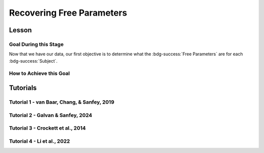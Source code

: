 Recovering Free Parameters
*************

Lesson
================

.. article-info::
    :avatar: UCLA_Suit.jpg
    :avatar-link: https://www.decisionneurosciencelab.com/elijahgalvan
    :author: Elijah Galvan
    :date: September 1, 2023
    :read-time: 11 min read
    :class-container: sd-p-2 sd-outline-muted sd-rounded-1

Goal During this Stage
---------------

Now that we have our data, our first objective is to determine what the :bdg-success:`Free Parameters` are for each :bdg-success:`Subject`. 

How to Achieve this Goal
------------

.. dropdown:: Preallocating and Defining Functions

    .. tab-set::

            .. tab-item:: Plain English

                Before we start recovering free parameters, we need to check off a pretty simple list. 
                There are several functions and variables that we should already have: in the event that you are using a seperate workspace from your simulation, make sure that these are included.

                1. :bdg-primary:`Trial` List - this should be in a certain order and have all of the trials that the subject has seen
                2. :bdg-secondary:`Construct Value` Functions - this should relate :bdg-danger:`Decisions`, :bdg-primary:`Independent Variables`, and :bdg-primary:`Constants` to a number which encapsulates how much :bdg-danger:`Decisions` violate/follow a relevant norm
                3. :bdg-warning:`Utility` Function - this should be a function of :bdg-secondary:`Construct Values` and :bdg-success:`Free Parameters`
                4. Your Objective Function - a function which takes :bdg-success:`Free Parameters` and :bdg-danger:`Decisions` and returns the error between Expected :bdg-warning:`Utility` and Observed :bdg-warning:`Utility`
                5. Optimizer Inputs - the Initial Parameters and Boundaries for your Objective Function

                Here, if we have a data set with subjects who are excluded, we need to know which subjects should be included in the analysis. 

                1. A list of all subject folders/files that tell us which data to retrieve for analysis - these must include the subject ID to be able to be identified

                We also need to preallocate the output of our analysis as well as the raw trial-by-trial data.

                1. A trial-level data structure
                2. A subject-level data structure

            .. tab-item:: R

                ::

                    all_subjects = read.csv2() #a file with all subject names
                    excluded_subjects = #
                    included_subjects = all_subjects$subjectID[-which(all_subjects$subjectID == excluded_subjects)]

                    parentfolder = '' #the parentfolder where the subject folder/file is
                    restoffilepath = '' #everything after the subject folder/file name

                    trialData = data.frame()
                    subjectData = data.frame()

            .. tab-item:: MatLab

                ::

                    all_subjects = readtable('all_subjects.csv'); % Assuming your file is named 'all_subjects.csv'
                    excluded_subjects = [1, 3, 5]; % Replace with the subject IDs to be excluded
                    included_subjects = all_subjects.subjectID(~ismember(all_subjects.subjectID, excluded_subjects));

                    parentfolder = ''; % Insert your parent folder path
                    restoffilepath = ''; % Insert the rest of the file path

                    trialData = table();
                    subjectData = table();

            .. tab-item:: Python
                
                ::

                    all_subjects = pd.read_csv('all_subjects.csv', sep=';') # Assuming your file is named 'all_subjects.csv'
                    excluded_subjects = [1, 3, 5]  # Replace with the subject IDs to be excluded
                    included_subjects = all_subjects[~all_subjects['subjectID'].isin(excluded_subjects)]['subjectID']
                    
                    parentfolder = ''  # Insert your parent folder path
                    restoffilepath = ''  # Insert the rest of the file path

                    trialData = pd.DataFrame()
                    subjectData = pd.DataFrame()

.. dropdown:: Define the :bdg-success:`Subject` Loop

    .. tab-set::

            .. tab-item:: Plain English

                We're going to start our most superior ``for`` loop which iterates over :bdg-success:`Subjects` included in our analysis. 
                Before we start talking about recovering parameters, let's just make sure that we have our ducks in a row: 
                
                1. We need the data for this :bdg-success:`Subject``
                2. The :bdg-danger:`Decisions` for this :bdg-success:`Subject` need to be in the same order as the :bdg-primary:`Trial` List we use in our Objective Function
                3. We need to determine what is going to be outputted

                .. dropdown:: So what are we starting with in this loop? 
                        
                    A :bdg-success:`Subject`

                .. dropdown:: And what do we want to finish this loop with?

                    :bdg-success:`Free Parameters` for this :bdg-success:`Subject` as well as all of the relevant variables for assessing our model. 
                    Namely, this would be either be the Negative Log-Likelihood or Sum of Squared Errors of our model predictions. 

                    We also want to output any variables we think will be relevant for additional analyses at a trial-level or at a subject-level.

                .. dropdown:: So what do we need to preallocate before this loop starts?

                    An output for the :bdg-success:`Free Parameters` we'll recover, along with any other subject information. 
                    Also, we'll output all trial-by-trial :bdg-success:`Subject` data that will be relevant later.

                    Both of these are already done, nice.

                .. dropdown:: Then, what do we need to compute within this loop?

                    :bdg-success:`Free Parameters`

            .. tab-item:: R

                ::

                    for (i in 1:length(included_subjects)){
                        datafile = paste(parentfolder, included_subjects[i], restoffilepath, sep = '') # produces a character vector 'parentfolder/included_subjects[i]**.filetype'
                        df = read.csv2(datafile)
                        reorder = df$trialsTask.thisIndex + 1

                        #Determine Free Parameters

                        subjectData[i, ] = #to determine
                        trialData[start:end, ] = #to determine
                    }

            .. tab-item:: MatLab

                ::

                    for i = 1:length(included_subjects)
                        datafile = strcat(parentfolder, included_subjects{i}, restoffilepath); % produces a character vector 'parentfolder/included_subjects{i}**.filetype'
                        df = readtable(datafile);
                        reorder = df.trialsTask_thisIndex + 1;

                        % Determine Free Parameters

                        subjectData(i, :) = %to determine
                        trialData(start:end, :) = %to determine
                    end


            .. tab-item:: Python
                
                ::

                    for i in range(len(included_subjects)):
                        datafile = parentfolder + included_subjects[i] + restoffilepath # produces a character vector 'parentfolder/included_subjects[i]**.filetype'
                        df = pd.read_csv(datafile)
                        reorder = df['trialsTask_thisIndex'] + 1

                        # Determine Free Parameters

                        subjectData[i, :] = #to determine
                        trialData[start:end, :] = #to determine


.. dropdown:: Recover :bdg-success:`Free Parameters`

    .. tab-set::

            .. tab-item:: Plain English

                Now, we are going to answer the Determine Free Parameters demand placed on us in the :bdg-success:`Subject` loop, namely to recover :bdg-success:`Free Parameters`.
                We first need to hand our Objective Function the :bdg-success:`Subject`'s data. 
                Then, we need to store our data before we proceed to the next :bdg-success:`Subject`. 

                .. dropdown:: So what are we starting with? 
                        
                    :bdg-danger:`Decisions`, correctly ordered

                .. dropdown:: And what do we want to finish with?

                    A single set of :bdg-success:`Free Parameters`

                .. dropdown:: So what do we need to preallocate?

                    Nothing, we've already got everything we need.

                .. dropdown:: Then, what do we need to compute?

                    We need to get data about what the model actually predicts based on the recovered :bdg-success:`Free Parameters`.

            .. tab-item:: R

                ::

                    for (i in 1:length(included_subjects)){
                        datafile = paste(parentfolder, included_subjects[i], restoffilepath, sep = '') # produces a character vector 'parentfolder/included_subjects[i]**.filetype'
                        df = read.csv2(datafile)
                        reorder = df$trialsTask.thisIndex + 1

                        #Just Added

                        result = fmincon(obj_function,x0 = initial_params, A = NULL, b = NULL, Aeq = NULL, beq = NULL,
                                         lb = lower_bounds, ub = upper_bounds,
                                         decisions = df$Decisions)

                        # Determine Predictions
                    }
                    

            .. tab-item:: MatLab

                ::

                    for i = 1:length(included_subjects)
                        datafile = strcat(parentfolder, included_subjects{i}, restoffilepath); % produces a character vector 'parentfolder/included_subjects{i}**.filetype'
                        df = readtable(datafile);
                        reorder = df.trialsTask_thisIndex + 1;

                        % Just Added

                        options = optimoptions('fmincon', 'Display', 'off');
                        result = fmincon(@obj_function, initial_params, [], [], [], [], lower_bounds, upper_bounds, [], options);
                        
                        % Determine Predictions
                    end


            .. tab-item:: Python
                
                ::

                    for i in range(len(included_subjects)):
                        datafile = parentfolder + included_subjects[i] + restoffilepath  # produces a character vector 'parentfolder/included_subjects[i]**.filetype'
                        df = np.genfromtxt(datafile, delimiter=',', skip_header=1)
                        reorder = df[:, df_header.index('trialsTask_thisIndex')] + 1

                        # Just Added

                        result = fmin_con(obj_function, x0=initial_params, bounds=(lower_bounds, upper_bounds))

                        # Determine Predictions


.. dropdown:: Determine Predicted :bdg-danger:`Decisions` for these :bdg-success:`Free Parameters`

    .. tab-set::

            .. tab-item:: Plain English

                Now, we are going to answer the Determine Predictions demand placed on us.
                We have found the :bdg-success:`Subject`'s :bdg-success:`Free Parameters` so we need to specifically know what it is that our model predicts that they will do.
                In the previous step, we could have cut a corner and gotten the predictions from the closest point we simulated data for. 
                In all likelihood, the model predictions would be indistinguishable from these, but for the sake of being punctual let's get these predictions! 

                .. dropdown:: So what are we starting with? 
                        
                    :bdg-success:`Free Parameters`, :bdg-danger:`Decisions`, and the :bdg-primary:`Trial` Set

                .. dropdown:: And what do we want to finish with?

                    Predicted :bdg-danger:`Decisions` and the Model Error (which we will compute by comparing Predicted-and-Observed :bdg-danger:`Decisions`)

                    A tip here, always name your columns immediately below your loop so that you don't forget what is what!

                .. dropdown:: So what do we need to preallocate?

                    A vector for our predicted :bdg-danger:`Decisions`.

                .. dropdown:: Then, what do we need to compute?

                    Nothing more.

            .. tab-item:: R

                ::

                    for (i in 1:length(included_subjects)){
                        datafile = paste(parentfolder, included_subjects[i], restoffilepath, sep = '') # produces a character vector 'parentfolder/included_subjects[i]**.filetype'
                        df = read.csv2(datafile)
                        reorder = df$trialsTask.thisIndex + 1
                        result = fmincon(obj_function,x0 = initial_params, A = NULL, b = NULL, Aeq = NULL, beq = NULL,
                                         lb = lower_bounds, ub = upper_bounds,
                                         decisions = df$Decisions)

                        #Just Added

                        closestPoint = which(as.numeric(freeParameters[,1]) == as.numeric(round(result$par[1])) & as.numeric(freeParameters[,2]) == as.numeric(round(result$par[2])))
                        df$Prediction = vector('numeric')
                        for (k in 1:length(df$Decisions)){
                            Utility = vector('numeric', length(Choices))
                            for (n in 1:length(Choices)){
                                Utility[n] = utility(parameter1 = results$par[1],
                                                    parameter2 = results$par[2],
                                                    construct1 = construct1(df$IV[k], df$Constant[k], Choices[n]),
                                                    construct2 = construct2(df$IV[k], df$Constant[k], Choices[n])),
                                                    construct3 = construct3(df$IV[k], df$Constant[k], Choices[n])
                            }
                            correct_choice = which(Utility == max(Utility))
                            if (length(correct_choice) > 1){
                                correct_choice = correct_choice[sample(correct_choice, 1)]
                            }
                            df$Prediction[k] = Choices[correct_choice]
                        }

                        model_NLL = -2 * log(sum(dnorm(df$Decision, mean = df$Prediction)))
                        model_SS = sum((df$Decision - df$Prediction)**2)

                        subjectData[i, ] = c(included_subjects[i], result$par[1], result$par[2],  freeParameters$Strategy[closestPoint], model_NLL, model_SS) 
                                            #add any additional subject-level variables; if we have a priori clusters, you can include the strategy like we've done here
                        
                        start = length(subjectData[, 1]) + 1
                        end = start + length(df$Decisions)
                        trialData[start:end, 1] = included_subjects[i]
                        trialData[start:end, 2] = df$IV
                        trialData[start:end, 3] = df$Constant
                        trialData[start:end, 4] = df$Decision
                        trialData[start:end, 5] = df$Prediction
                    }
                    colnames(subjectData) = c('SubjectID', 'Parameter1', 'Parameter2', 'Strategy', 'modelNLL', 'modelSS')
                    colnames(trialData) = c('SubjectID', 'IV', 'Constant', 'Decision', 'Prediction') 

            .. tab-item:: MatLab

                ::

                    for i = 1:length(included_subjects)
                        datafile = strcat(parentfolder, included_subjects{i}, restoffilepath); % produces a character vector 'parentfolder/included_subjects[i]**.filetype'
                        df = readtable(datafile);
                        reorder = df.trialsTask_thisIndex + 1;
                        result = fmincon(@obj_function, initial_params, [], [], [], [], lower_bounds, upper_bounds, df.Decisions);

                        % Just Added

                        closestPoint = find(str2double(freeParameters(:,1)) == round(result(1)) & str2double(freeParameters(:,2)) == round(result(2)));
                        df.Prediction = zeros(size(df.Decisions));
                        for k = 1:length(df.Decisions)
                            Utility = zeros(size(Choices));
                            for n = 1:length(Choices)
                                Utility(n) = utility(result(1), result(2), construct1(df.IV(k), df.Constant(k), Choices(n)), construct2(df.IV(k), df.Constant(k), Choices(n)), construct3(df.IV(k), df.Constant(k), Choices(n)));
                            end
                            correct_choice = find(Utility == max(Utility));
                            if length(correct_choice) > 1
                                correct_choice = correct_choice(randi(length(correct_choice), 1));
                            end
                            df.Prediction(k) = Choices(correct_choice);
                        end

                        model_NLL = -2 * log(sum(normpdf(df.Decision, df.Prediction)));
                        model_SS = sum((df.Decision - df.Prediction).^2);

                        subjectData(i, :) = [included_subjects{i}, result(1), result(2), freeParameters.Strategy(closestPoint), model_NLL, model_SS]; 
                        start = size(subjectData, 1) + 1;
                        end_ = start + length(df.Decisions);
                        trialData(start:end_, 1) = included_subjects{i};
                        trialData(start:end_, 2) = df.IV;
                        trialData(start:end_, 3) = df.Constant;
                        trialData(start:end_, 4) = df.Decision;
                        trialData(start:end_, 5) = df.Prediction;
                    end
                    subjectData.Properties.VariableNames = {'SubjectID', 'Parameter1', 'Parameter2', 'Strategy', 'modelNLL', 'modelSS'};
                    trialData.Properties.VariableNames = {'SubjectID', 'IV', 'Constant', 'Decision', 'Prediction'};


            .. tab-item:: Python
                
                ::

                    for i in range(len(included_subjects)):
                        datafile = parentfolder + included_subjects[i] + restoffilepath  # produces a character vector 'parentfolder/included_subjects[i]**.filetype'
                        df = pd.read_csv(datafile, sep='\t')
                        reorder = df['trialsTask_thisIndex'] + 1
                        result = fmincon(obj_function, x0=initial_params, A=None, b=None, Aeq=None, beq=None, lb=lower_bounds, ub=upper_bounds, decisions=df['Decisions'])

                        # Just Added

                        closestPoint = np.where((freeParameters[:, 0].astype(float) == round(result[0])) & (freeParameters[:, 1].astype(float) == round(result[1])))[0]
                        df['Prediction'] = np.zeros(len(df['Decisions']))
                        for k in range(len(df['Decisions'])):
                            Utility = np.zeros(len(Choices))
                            for n in range(len(Choices)):
                                Utility[n] = utility(result[0], result[1], construct1(df['IV'][k], df['Constant'][k], Choices[n]), construct2(df['IV'][k], df['Constant'][k], Choices[n]), construct3(df['IV'][k], df['Constant'][k], Choices[n]))
                            correct_choice = np.where(Utility == max(Utility))[0]
                            if len(correct_choice) > 1:
                                correct_choice = np.random.choice(correct_choice, 1)
                            df['Prediction'][k] = Choices[correct_choice[0]]

                        model_NLL = -2 * np.log(np.sum(norm.pdf(df['Decision'], df['Prediction'])))
                        model_SS = np.sum((df['Decision'] - df['Prediction'])**2)

                        subjectData[i, :] = [included_subjects[i], result[0], result[1], freeParameters['Strategy'][closestPoint[0]], model_NLL, model_SS]
                        start = subjectData.shape[0] + 1
                        end_ = start + len(df['Decisions'])
                        trialData[start:end_, 0] = included_subjects[i]
                        trialData[start:end_, 1] = df['IV']
                        trialData[start:end_, 2] = df['Constant']
                        trialData[start:end_, 3] = df['Decision']
                        trialData[start:end_, 4] = df['Prediction']

                    subjectData.columns = ['SubjectID', 'Parameter1', 'Parameter2', 'Strategy', 'modelNLL', 'modelSS']
                    trialData.columns = ['SubjectID', 'IV', 'Constant', 'Decision', 'Prediction']


Tutorials
==========

Tutorial 1 - van Baar, Chang, & Sanfey, 2019
----------------------

.. dropdown:: Preallocating and Defining Functions

    .. tab-set::

        .. tab-item:: R

            ::

                included_subjects = c(t(read.csv2('C:/Users/DELL/Downloads/tutorial1_Data/subjectsIncluded_batch1.csv', sep=',', header = F)), 
                                      t(read.csv2('C:/Users/DELL/Downloads/tutorial1_Data/subjectsIncluded_batch2.csv', sep=',', header = F)))

                trialData = read.csv2("C:/Users/DELL/Downloads/tutorial1_Data/allDataLong.csv", sep =',')
                trialData$Prediction = vector('numeric', length(trialData$Subject))
                trialData$Strategy = vector('numeric', length(trialData$Subject))
                trialData = trialData[-which(trialData$Investment == 0), ]
                trialData = trialData[-which(is.na(as.numeric(trialData$Returned))),]


                subjectData = data.frame()
                trialList = read.csv2("C:/Users/DELL/Downloads/tutorial1_Data/trialSet.csv", sep =',', )
                trialList = trialList[,2:3]
                trialList$Believed_Multiplier = 4
                trialList$Endowment = 10

                obj_function = function(params, df, method = "OLS") {
                    Theta = params[1]
                    Phi = params[2]
                    
                    predicted_utility = vector('numeric', length(df[,1]))
                    observed_utility = vector('numeric', length(df[,1]))
                    chosen = as.numeric(df[,4]) + 1
                    for (k in 1:length(df[,1])){
                        I = df[k, 2]
                        M = df[k, 3]
                        B = 4
                        E = 10
                        if (I > 10) {Choices = seq(0, (I*M), round((I*M)/10))} else {Choices = seq(0, (I * M), 1)}
                        
                        Utility = vector('numeric', length(Choices))
                        for (n in 1:length(Choices)){
                            Utility[n] = utility(theta = Theta, 
                                                phi = Phi, 
                                                guilt = guilt(I, B, Choices[n], M), 
                                                inequity = inequity(I, M, Choices[n], E), 
                                                payout = payout_maximization(I, M, Choices[n]))
                        }
                    predicted_utility[k] = max(Utility)
                    observed_utility[k] = Utility[chosen[k]]
                    }
                    if (method == "OLS"){
                        return(sum((predicted_utility - observed_utility)**2))
                    } else if (method == "MLE"){
                        return(-1 * sum(dnorm(observed_utility, mean = predicted_utility, sd = sd, log = TRUE)))
                    }
                } #must redefine since we are using a diferent trialList

        .. tab-item:: MatLab

            ::

        .. tab-item:: Python

            ::

.. dropdown:: Define the :bdg-success:`Subject` Loop

    .. tab-set::

        .. tab-item:: R

            ::
                
                for (i in 1:length(included_subjects)){
                    df = trialData[which(included_subjects[i] == trialData$Subject), ]

                    #Recover Free Parameters

                }

        .. tab-item:: MatLab

            ::

        .. tab-item:: Python

            ::
.. dropdown:: Recover :bdg-success:`Free Parameters`

    .. tab-set::

        .. tab-item:: R

            ::

                for (i in 1:length(included_subjects)){
                    df = trialData[which(included_subjects[i] == trialData$Subject), ]
                    result = fmincon(obj_function,x0 = initial_params, A = NULL, b = NULL, Aeq = NULL, beq = NULL,
                                    lb = lower_bounds, ub = upper_bounds,
                                    df = df)
                    
                    # Determine Predictions

                }

        .. tab-item:: MatLab

            ::

        .. tab-item:: Python

            ::
.. dropdown:: Determine Predicted :bdg-danger:`Decisions` for these :bdg-success:`Free Parameters`

    .. tab-set::

        .. tab-item:: R

            ::

                for (i in 1:length(included_subjects)){
                    df = trialData[which(included_subjects[i] == trialData$Subject), ]
                    result = fmincon(obj_function,x0 = initial_params, A = NULL, b = NULL, Aeq = NULL, beq = NULL,
                                    lb = lower_bounds, ub = upper_bounds,
                                    df = df)
                    
                    closestPoint = which(as.numeric(freeParameters[,1], 3) == (round(result$par[1]/2, 2))*2 & 
                                            ((round((as.numeric(freeParameters[,2]) + 0.1)*5, 2))/5) - 0.1 == ((round((result$par[2] + 0.1)*5, 2))/5) - 0.1)
                    for (k in 1:length(df$Returned)){
                        I = df$Investment[k]
                        M = df$Multiplier[k]
                        R = df$Returned[k]
                        B = 4
                        E = 10
                        if (I > 10) {Choices = seq(0, (I*M), round((I*M)/10))} else {Choices = seq(0, (I * M), 1)}
                        Utility = vector('numeric', length(Choices))
                        for (n in 1:length(Choices)){
                            Utility[n] = utility(theta = result$par[1], 
                                                phi = result$par[2], 
                                                guilt = guilt(I, B, Choices[n], M), 
                                                inequity = inequity(I, M, Choices[n], E), 
                                                payout = payout_maximization(I, M, Choices[n]))
                        }
                        correct_choice = which(Utility == max(Utility))
                        if (length(correct_choice) > 1){
                            correct_choice = correct_choice[sample(1:length(correct_choice), 1)]
                        }
                        df$Prediction[k] = Choices[correct_choice]
                    }
                    
                    model_NLL = -2 * log(sum(dnorm(as.numeric(df$Returned), mean = df$Prediction)))
                    model_SS = sum((as.numeric(df$Returned) - df$Prediction)**2)
                    
                    subjectData[i, 1:6] = c(included_subjects[i], result$par[1], result$par[2], freeParameters$Strategy[closestPoint], model_NLL, model_SS) 

                    trialData$Prediction[which(included_subjects[i] == trialData$Subject)] = df$Prediction
                    trialData$Strategy[which(included_subjects[i] == trialData$Subject)] = freeParameters$Strategy[closestPoint]
                }
                colnames(subjectData) = c('SubjectID', 'Theta', 'Phi', 'Strategy', 'modelNLL', 'modelSS')


        .. tab-item:: MatLab

            ::

        .. tab-item:: Python

            ::

Tutorial 2 - Galvan & Sanfey, 2024
-------------------

.. dropdown:: Preallocating and Defining Functions

    .. tab-set::

        .. tab-item:: R

            ::

                all_subjects = read.csv2('C:/Users/DELL/Downloads/prolific_export_648c19e5420c9b10a79589a4.csv', sep = ',') 
                potentially_excluded_subjects = read.csv2('C:/Users/DELL/Downloads/prolific_export_6437e471bec005411b1503ea.csv', sep = ',')

                k = 0
                for (i in 1:length(potentially_excluded_subjects$Participant.id)){
                    k = k + sum(potentially_excluded_subjects$Participant.id[i] == all_subjects$Participant.id)
                }
                actual_excluded_subjects = vector('character', k)
                j = 0
                for (i in 1:length(potentially_excluded_subjects$Participant.id)){
                    if (sum(potentially_excluded_subjects$Participant.id[i] == all_subjects$Participant.id) == 1) {
                        j = j + 1
                        actual_excluded_subjects[j] = which(potentially_excluded_subjects$Participant.id[i] == all_subjects)
                    }
                }
                included_subjects = all_subjects[-actual_excluded_subjects]

                parentfolder = 'C:/Users/DELL/rdb_all_modded/' #the parentfolder where the subject folder/file is
                restoffilepath = '.csv' #everything after the subject folder/file name

                trialData = data.frame()
                subjectData = data.frame()

                conditions = c('merit', 'entitlement', 'corruption', 'luck')

        .. tab-item:: MatLab

            ::

                all_subjects = readtable('C:/Users/DELL/Downloads/prolific_export_648c19e5420c9b10a79589a4.csv', 'Delimiter', ',');
                potentially_excluded_subjects = readtable('C:/Users/DELL/Downloads/prolific_export_6437e471bec005411b1503ea.csv', 'Delimiter', ',');

                k = 0;
                for i = 1:length(potentially_excluded_subjects.Participant_id)
                    k = k + sum(potentially_excluded_subjects.Participant_id(i) == all_subjects.Participant_id);
                end

                actual_excluded_subjects = cell(1, k);
                j = 0;
                for i = 1:length(potentially_excluded_subjects.Participant_id)
                    if sum(potentially_excluded_subjects.Participant_id(i) == all_subjects.Participant_id) == 1
                        j = j + 1;
                        actual_excluded_subjects{j} = find(potentially_excluded_subjects.Participant_id(i) == all_subjects.Participant_id);
                    end
                end

                included_subjects = all_subjects(~ismember(1:length(all_subjects.Participant_id), cell2mat(actual_excluded_subjects)), :);

                parentfolder = 'C:/Users/DELL/rdb_all_modded/';
                restoffilepath = '.csv';

                trialData = table();
                subjectData = table();

                conditions = {'merit', 'entitlement', 'corruption', 'luck'};

        .. tab-item:: Python

            ::

                import pandas as pd

                all_subjects = pd.read_csv('C:/Users/DELL/Downloads/prolific_export_648c19e5420c9b10a79589a4.csv', delimiter=',')
                potentially_excluded_subjects = pd.read_csv('C:/Users/DELL/Downloads/prolific_export_6437e471bec005411b1503ea.csv', delimiter=',')

                k = 0
                for i in range(len(potentially_excluded_subjects['Participant.id'])):
                    k += sum(potentially_excluded_subjects['Participant.id'][i] == all_subjects['Participant.id'])

                actual_excluded_subjects = [None] * k
                j = 0
                for i in range(len(potentially_excluded_subjects['Participant.id'])):
                    if sum(potentially_excluded_subjects['Participant.id'][i] == all_subjects['Participant.id']) == 1:
                        j += 1
                        actual_excluded_subjects[j-1] = potentially_excluded_subjects['Participant.id'][i]

                included_subjects = all_subjects[~all_subjects['Participant.id'].isin(actual_excluded_subjects)]

                parentfolder = 'C:/Users/DELL/rdb_all_modded/'
                restoffilepath = '.csv'

                trialData = pd.DataFrame()
                subjectData = pd.DataFrame()

                conditions = ['merit', 'entitlement', 'corruption', 'luck']


.. dropdown:: Define the :bdg-success:`Subject` and :bdg-primary:`Condition` Loops

    .. tab-set::

        .. tab-item:: R

            ::

                for (i in 1:length(included_subjects)){
                    datafile = paste(parentfolder, included_subjects[i], restoffilepath, sep = '') # produces a character vector 'parentfolder/included_subjects[i]**.filetype'
                    fullData = read.csv2(datafile)

                    thetaPerCondition = vector('numeric', length(conditions))
                    phiPerCondition = vector('numeric', length(conditions))
                    strategyPerCondition = vector('numeric', length(conditions))
                    SSPerCondition = vector('numeric', length(conditions))

                    for (j in 1:length(conditions)){

                        df = fullData[which(fullData$condition == conditions[j]), c(49, 40:48, 33)] #49 is subject's initial allocation, 40:48 are players 1:9 initial allocation, 33 is redistribution rate
                        df$redistributionRate = df$redistributionRate/100 #converting to a decimal from a percent
                        
                        #Determine Free Parameters for Each Condition
                        
                    }
                }

        .. tab-item:: MatLab

            ::

                for i = 1:length(included_subjects)
                    datafile = fullfile(parentfolder, [included_subjects{i}, restoffilepath]);
                    fullData = readtable(datafile);

                    thetaPerCondition = zeros(1, length(conditions));
                    phiPerCondition = zeros(1, length(conditions));
                    strategyPerCondition = zeros(1, length(conditions));
                    SSPerCondition = zeros(1, length(conditions));

                    for j = 1:length(conditions)
                        df = fullData(fullData.condition == conditions(j), [49, 40:48, 33]);
                        df.redistributionRate = df.redistributionRate / 100;

                        % Determine Free Parameters for Each Condition
                        
                    end
                end

        .. tab-item:: Python

            ::

                for i in range(len(included_subjects)):
                    datafile = os.path.join(parentfolder, f"{included_subjects[i]}{restoffilepath}")
                    fullData = pd.read_csv(datafile)

                    thetaPerCondition = np.zeros(len(conditions))
                    phiPerCondition = np.zeros(len(conditions))
                    strategyPerCondition = np.zeros(len(conditions))
                    SSPerCondition = np.zeros(len(conditions))

                    for j in range(len(conditions)):
                        df = fullData[fullData['condition'] == conditions[j]][['49', '40', '41', '42', '43', '44', '45', '46', '47', '48', '33']]
                        df['redistributionRate'] = df['redistributionRate'] / 100

                        # Determine Free Parameters for Each Condition
                        
                end


.. dropdown:: Recover :bdg-success:`Free Parameters` for each :bdg-primary:`Condition`

    .. tab-set::

        .. tab-item:: R

            ::

                for (i in 1:length(included_subjects)){
                    datafile = paste(parentfolder, included_subjects[i], restoffilepath, sep = '') # produces a character vector 'parentfolder/included_subjects[i]**.filetype'
                    fullData = read.csv2(datafile)

                    thetaPerCondition = vector('numeric', length(conditions))
                    phiPerCondition = vector('numeric', length(conditions))
                    strategyPerCondition = vector('numeric', length(conditions))
                    SSPerCondition = vector('numeric', length(conditions))

                    for (j in 1:length(conditions)){

                        df = fullData[which(fullData$condition == conditions[j]), c(49, 40:48, 33)] #49 is subject's initial allocation, 40:48 are players 1:9 initial allocation, 33 is redistribution rate
                        df$redistributionRate = df$redistributionRate/100 #converting to a decimal from a percent

                        #Just Added

                        result = fmincon(obj_function,x0 = initial_params, A = NULL, b = NULL, Aeq = NULL, beq = NULL,
                                        lb = lower_bounds, ub = upper_bounds,
                                        df = df)
                        thetaPerCondition[j] = result$par[1]
                        phiPerCondition[j] = result$par[2]
                        closestPoint = which(as.numeric(freeParameters[,1]) == round(result$par[1], 2) & as.numeric(freeParameters[,2]) == round(result$par[2], 2))
                        strategyPerCondition[j] = freeParameters$Strategy[closestPoint]

                        #Determine Predictions
                    }
                }

        .. tab-item:: MatLab

            ::

                for i = 1:length(included_subjects)
                    datafile = fullfile(parentfolder, [included_subjects{i}, restoffilepath]);
                    fullData = readtable(datafile);

                    thetaPerCondition = zeros(1, length(conditions));
                    phiPerCondition = zeros(1, length(conditions));
                    strategyPerCondition = zeros(1, length(conditions));
                    SSPerCondition = zeros(1, length(conditions));

                    for j = 1:length(conditions)
                        df = fullData(fullData.condition == conditions(j), [49, 40:48, 33]);
                        df.redistributionRate = df.redistributionRate / 100;

                        % Just Added

                        result = fmincon(@(params)obj_function(params, df), initial_params, [], [], [], [], lower_bounds, upper_bounds);
                        thetaPerCondition(j) = result(1);
                        phiPerCondition(j) = result(2);
                        closestPoint = find(freeParameters.theta == round(result(1), 2) & freeParameters.phi == round(result(2), 2));
                        strategyPerCondition(j) = freeParameters.Strategy(closestPoint);

                        % Determine Predictions
                    end
                end

        .. tab-item:: Python

            ::

                for i in range(len(included_subjects)):
                    datafile = os.path.join(parentfolder, f"{included_subjects[i]}{restoffilepath}")
                    fullData = pd.read_csv(datafile)

                    thetaPerCondition = np.zeros(len(conditions))
                    phiPerCondition = np.zeros(len(conditions))
                    strategyPerCondition = np.zeros(len(conditions))
                    SSPerCondition = np.zeros(len(conditions))

                    for j in range(len(conditions)):
                        df = fullData[fullData['condition'] == conditions[j]][['49', '40', '41', '42', '43', '44', '45', '46', '47', '48', '33']]
                        df['redistributionRate'] = df['redistributionRate'] / 100

                        # Just Added

                        result = fmincon(obj_function, initial_params, df);
                        thetaPerCondition[j] = result[0]
                        phiPerCondition[j] = result[1]
                        closestPoint = np.where((freeParameters['theta'] == round(result[0], 2)) & (freeParameters['phi'] == round(result[1], 2)))[0]
                        strategyPerCondition[j] = freeParameters['Strategy'][closestPoint].values[0]

                        # Determine Predictions



.. dropdown:: Determine Predicted :bdg-danger:`Decisions` for these :bdg-success:`Free Parameters`

    .. tab-set::

        .. tab-item:: R

            ::

                for (i in 1:length(included_subjects)){
                    datafile = paste(parentfolder, included_subjects[i], restoffilepath, sep = '') # produces a character vector 'parentfolder/included_subjects[i]restoffilepath'
                    fullData = read.csv2(datafile)

                    thetaPerCondition = vector('numeric', length(conditions))
                    phiPerCondition = vector('numeric', length(conditions))
                    strategyPerCondition = vector('numeric', length(conditions))
                    SSPerCondition = vector('numeric', length(conditions))

                    for (j in 1:length(conditions)){

                        df = fullData[which(fullData$condition == conditions[j]), c(49, 40:48, 33)] #49 is subject's initial allocation, 40:48 are players 1:9 initial allocation, 33 is redistribution rate
                        df$redistributionRate = df$redistributionRate/100 #converting to a decimal from a percent

                        result = fmincon(obj_function,x0 = initial_params, A = NULL, b = NULL, Aeq = NULL, beq = NULL,
                                        lb = lower_bounds, ub = upper_bounds,
                                        df = df)
                        thetaPerCondition[j] = result$par[1]
                        phiPerCondition[j] = result$par[2]
                        closestPoint = which(as.numeric(freeParameters[,1]) == round(result$par[1], 2) & as.numeric(freeParameters[,2]) == round(result$par[2], 2))
                        strategyPerCondition[j] = freeParameters$Strategy[closestPoint]

                        #Just Added

                        df$predictedRR = vector('numeric')
                        df$predictedOutcome = vector('numeric')
                        df$actualOutcome = vector('numeric')

                        for (k in 1:length(df$redistributionRate)){
                            Utility = vector('numeric', length(Choices))
                            for (n in 1:length(Choices)){
                                Utility[n] = utility(theta = thetaPerCondition[j],
                                                    phi = phiPerCondition[j],
                                                    Equity = equity(new_value(df[k, 1:10], choices[n]), df[k, 1:10], choices[n]),
                                                    Equality = equality(new_value(df[k, 1:10], choices[n]), df[k, 1:10], choices[n]),
                                                    Payout = payout(new_value(df[k, 1], choices[n]), df[k, 1], choices[n]))
                            }
                            correct_choice = which(Utility == max(Utility))
                            df$predictedRR[k] = Choices[correct_choice[sample(length(correct_choice), 1)]]
                            df$predictedOutcome[k] = new_value(df$myself[k], df$predictedRR[k])
                            df$actualOutcome[k] = new_value(df$myself[k], df$redistributionRate[k])
                        }
                        SSPerCondition[j] = sum((df$predictedOutcome - df$actualOutcome)**2)
                        fullData[which(fullData$condition == conditions[j]), 76] = df$predictedOutcome
                        fullData[which(fullData$condition == conditions[j]), 77] = df$predictedRR
                        fullData[which(fullData$condition == conditions[j]), 78] = df$actualOutcome
                        fullData[which(fullData$condition == conditions[j]), 79] = freeParameters$Strategy[closestPoint]
                    }

                    subjectData[i, 1:17] = c(included_subjects[i], thetaPerCondition, phiPerCondition, strategyPerCondition, SSPerCondition)

                    start = length(subjectData[, 1]) + 1
                    end = start + length(fullData$redistributionRate)
                    trialData[start:end, 1] = included_subjects[i]
                    trialData[start:end, 2] = fullData$redistributionRate/100
                    trialData[start:end, 3] = fullData[,78]
                    trialData[start:end, 4] = fullData[,77]
                    trialData[start:end, 5] = fullData[,76]
                    trialData[start:end, 6] = fullData$myself
                    trialData[start:end, 7] = fullData[, 79]
                    trialData[start:end, 9] = rep(seq(1, 4), each = length(df$redistributionRate))
                    trialData[start:end, 10] = seq(1, length(fullData$redistributionRate))
                    trialData[start:end, 11] = fullData$condition
                    trialData[start:end, 12:20] = fullData[, c40:48]
                }
                colnames(subjectData) = c('SubjectID', 'thetaMerit', 'thetaEntitlement', 'thetaCorruption', 'thetaLuck', 'phiMerit', 'phiEntitlement', 'phiCorruption', 'phiLuck', 'strategyMerit', 'strategyEntitlement', 'strategyCorruption', 'strategyLuck', 'SSMerit', 'SSEntitlement', 'SSCorruption', 'SSLuck')
                colnames(trialData) = c('SubjectID', 'observedTaxRate', 'observedOutcome', 'predictedTaxRate', 'predictedOutcome', 'initialAllocation', 'strategy', 'blockNumber', 'trialNumber', 'condition',
                                        'P1', 'P2', 'P3', 'P4', 'P5', 'P6', 'P7', 'P8', 'P9')

        .. tab-item:: MatLab

            ::

                for i = 1:length(included_subjects)
                    datafile = fullfile(parentfolder, [included_subjects{i}, restoffilepath]);
                    fullData = readtable(datafile);

                    thetaPerCondition = zeros(1, length(conditions));
                    phiPerCondition = zeros(1, length(conditions));
                    strategyPerCondition = zeros(1, length(conditions));
                    SSPerCondition = zeros(1, length(conditions));

                    for j = 1:length(conditions)
                        df = fullData(fullData.condition == conditions(j), [49, 40:48, 33]);
                        df.redistributionRate = df.redistributionRate / 100;

                        result = fmincon(@(params)obj_function(params, df), initial_params, [], [], [], [], lower_bounds, upper_bounds);
                        thetaPerCondition(j) = result(1);
                        phiPerCondition(j) = result(2);
                        closestPoint = find(freeParameters.theta == round(result(1), 2) & freeParameters.phi == round(result(2), 2));
                        strategyPerCondition(j) = freeParameters.Strategy(closestPoint);

                        df.predictedRR = zeros(length(df.redistributionRate), 1);
                        df.predictedOutcome = zeros(length(df.redistributionRate), 1);
                        df.actualOutcome = zeros(length(df.redistributionRate), 1);

                        for k = 1:length(df.redistributionRate)
                            Utility = zeros(length(Choices), 1);
                            for n = 1:length(Choices)
                                Utility(n) = utility(thetaPerCondition(j), phiPerCondition(j), ...
                                    equity(new_value(df(k, 1:10), Choices(n)), df(k, 1:10), Choices(n)), ...
                                    equality(new_value(df(k, 1:10), Choices(n)), df(k, 1:10), Choices(n)), ...
                                    payout(new_value(df(k, 1), Choices(n)), df(k, 1), Choices(n)));
                            end
                            [~, correct_choice] = max(Utility);
                            df.predictedRR(k) = Choices(correct_choice);
                            df.predictedOutcome(k) = new_value(df.myself(k), df.predictedRR(k));
                            df.actualOutcome(k) = new_value(df.myself(k), df.redistributionRate(k));
                        end
                        SSPerCondition(j) = sum((df.predictedOutcome - df.actualOutcome).^2);
                        fullData(fullData.condition == conditions(j), 76) = df.predictedOutcome;
                        fullData(fullData.condition == conditions(j), 77) = df.predictedRR;
                        fullData(fullData.condition == conditions(j), 78) = df.actualOutcome;
                        fullData(fullData.condition == conditions(j), 79) = freeParameters.Strategy(closestPoint);
                    end

                    subjectData(i, 1:17) = [included_subjects{i}, thetaPerCondition, phiPerCondition, strategyPerCondition, SSPerCondition];

                    start = size(subjectData, 1) + 1;
                    stop = start + length(fullData.redistributionRate) - 1;
                    trialData(start:stop, 1) = included_subjects{i};
                    trialData(start:stop, 2) = fullData.redistributionRate / 100;
                    trialData(start:stop, 3) = fullData(:, 78);
                    trialData(start:stop, 4) = fullData(:, 77);
                    trialData(start:stop, 5) = fullData(:, 76);
                    trialData(start:stop, 6) = fullData.myself;
                    trialData(start:stop, 7) = fullData(:, 79);
                    trialData(start:stop, 9) = repelem(1:4, length(df.redistributionRate));
                    trialData(start:stop, 10) = 1:length(fullData.redistributionRate);
                    trialData(start:stop, 11) = fullData.condition;
                    trialData(start:stop, 12:20) = fullData(:, 40:48);
                end

                subjectData.Properties.VariableNames = {'SubjectID', 'thetaMerit', 'thetaEntitlement', 'thetaCorruption', 'thetaLuck', ...
                    'phiMerit', 'phiEntitlement', 'phiCorruption', 'phiLuck', 'strategyMerit', 'strategyEntitlement', ...
                    'strategyCorruption', 'strategyLuck', 'SSMerit', 'SSEntitlement', 'SSCorruption', 'SSLuck'};
                trialData.Properties.VariableNames = {'SubjectID', 'observedTaxRate', 'observedOutcome', 'predictedTaxRate', ...
                    'predictedOutcome', 'initialAllocation', 'strategy', 'blockNumber', 'trialNumber', 'condition', ...
                    'P1', 'P2', 'P3', 'P4', 'P5', 'P6', 'P7', 'P8', 'P9'};

        .. tab-item:: Python

            ::

                for i in range(len(included_subjects)):
                    datafile = os.path.join(parentfolder, f"{included_subjects[i]}{restoffilepath}")
                    fullData = pd.read_csv(datafile)

                    thetaPerCondition = np.zeros(len(conditions))
                    phiPerCondition = np.zeros(len(conditions))
                    strategyPerCondition = np.zeros(len(conditions))
                    SSPerCondition = np.zeros(len(conditions))

                    for j in range(len(conditions)):
                        df = fullData[fullData['condition'] == conditions[j]][['49', '40', '41', '42', '43', '44', '45', '46', '47', '48', '33']]
                        df['redistributionRate'] = df['redistributionRate'] / 100

                        result = fmincon(obj_function, initial_params, df);
                        thetaPerCondition[j] = result[0]
                        phiPerCondition[j] = result[1]
                        closestPoint = np.where((freeParameters['theta'] == round(result[0], 2)) & (freeParameters['phi'] == round(result[1], 2)))[0]
                        strategyPerCondition[j] = freeParameters['Strategy'][closestPoint].values[0]

                        df['predictedRR'] = np.zeros(len(df['redistributionRate']))
                        df['predictedOutcome'] = np.zeros(len(df['redistributionRate']))
                        df['actualOutcome'] = np.zeros(len(df['redistributionRate']))

                        for k in range(len(df['redistributionRate'])):
                            Utility = np.zeros(len(Choices))
                            for n in range(len(Choices)):
                                Utility[n] = utility(thetaPerCondition[j], phiPerCondition[j], 
                                    equity(new_value(df.iloc[k, 1:10], Choices[n]), df.iloc[k, 1:10], Choices[n]), 
                                    equality(new_value(df.iloc[k, 1:10], Choices[n]), df.iloc[k, 1:10], Choices[n]), 
                                    payout(new_value(df.iloc[k, 1], Choices[n]), df.iloc[k, 1], Choices[n]))
                            correct_choice = np.argmax(Utility)
                            df['predictedRR'].iloc[k] = Choices[correct_choice]
                            df['predictedOutcome'].iloc[k] = new_value(df['myself'].iloc[k], df['predictedRR'].iloc[k])
                            df['actualOutcome'].iloc[k] = new_value(df['myself'].iloc[k], df['redistributionRate'].iloc[k])
                        SSPerCondition[j] = np.sum((df['predictedOutcome'] - df['actualOutcome'])**2)
                        fullData.loc[fullData['condition'] == conditions[j], 76] = df['predictedOutcome']
                        fullData.loc[fullData['condition'] == conditions[j], 77] = df['predictedRR']
                        fullData.loc[fullData['condition'] == conditions[j], 78] = df['actualOutcome']
                        fullData.loc[fullData['condition'] == conditions[j], 79] = freeParameters['Strategy'][closestPoint].values[0]

                    subjectData.iloc[i, 0:17] = [included_subjects[i], *thetaPerCondition, *phiPerCondition, *strategyPerCondition, *SSPerCondition]

                    start = len(subjectData) + 1
                    stop = start + len(fullData['redistributionRate'])
                    trialData.loc[start:stop, 'SubjectID'] = included_subjects[i]
                    trialData.loc[start:stop, 'observedTaxRate'] = fullData['redistributionRate'] / 100
                    trialData.loc[start:stop, 'observedOutcome'] = fullData.iloc[:, 78]
                    trialData.loc[start:stop, 'predictedTaxRate'] = fullData.iloc[:, 77]
                    trialData.loc[start:stop, 'predictedOutcome'] = fullData.iloc[:, 76]
                    trialData.loc[start:stop, 'initialAllocation'] = fullData['myself']
                    trialData.loc[start:stop, 'strategy'] = fullData.iloc[:, 79]
                    trialData.loc[start:stop, 'blockNumber'] = np.tile(np.arange(1, 5), len(df['redistributionRate']))
                    trialData.loc[start:stop, 'trialNumber'] = np.arange(1, len(fullData['redistributionRate']) + 1)
                    trialData.loc[start:stop, 'condition'] = fullData['condition']
                    trialData.loc[start:stop, 'P1':'P9'] = fullData.iloc[:, 40:48].values

Tutorial 3 - Crockett et al., 2014
-------------------

.. dropdown:: Preallocating and Defining Functions

    .. tab-set::

        .. tab-item:: R

            ::

        .. tab-item:: MatLab

            ::

        .. tab-item:: Python

            ::
.. dropdown:: Define the :bdg-success:`Subject` Loop

    .. tab-set::

        .. tab-item:: R

            ::

        .. tab-item:: MatLab

            ::

        .. tab-item:: Python

            ::
.. dropdown:: Recover :bdg-success:`Free Parameters`

    .. tab-set::

        .. tab-item:: R

            ::

        .. tab-item:: MatLab

            ::

        .. tab-item:: Python

            ::
.. dropdown:: Determine Predicted :bdg-danger:`Decisions` for these :bdg-success:`Free Parameters`

    .. tab-set::

        .. tab-item:: R

            ::

        .. tab-item:: MatLab

            ::

        .. tab-item:: Python

            ::

Tutorial 4 - Li et al., 2022
-------------------

.. dropdown:: Preallocating and Defining Functions

    .. tab-set::

        .. tab-item:: R

            ::

        .. tab-item:: MatLab

            ::

        .. tab-item:: Python

            ::
.. dropdown:: Define the :bdg-success:`Subject` Loop

    .. tab-set::

        .. tab-item:: R

            ::

        .. tab-item:: MatLab

            ::

        .. tab-item:: Python

            ::
.. dropdown:: Recover :bdg-success:`Free Parameters`

    .. tab-set::

        .. tab-item:: R

            ::

        .. tab-item:: MatLab

            ::

        .. tab-item:: Python

            ::
.. dropdown:: Determine Predicted :bdg-danger:`Decisions` for these :bdg-success:`Free Parameters`

    .. tab-set::

        .. tab-item:: R

            ::

        .. tab-item:: MatLab

            ::

        .. tab-item:: Python

            ::